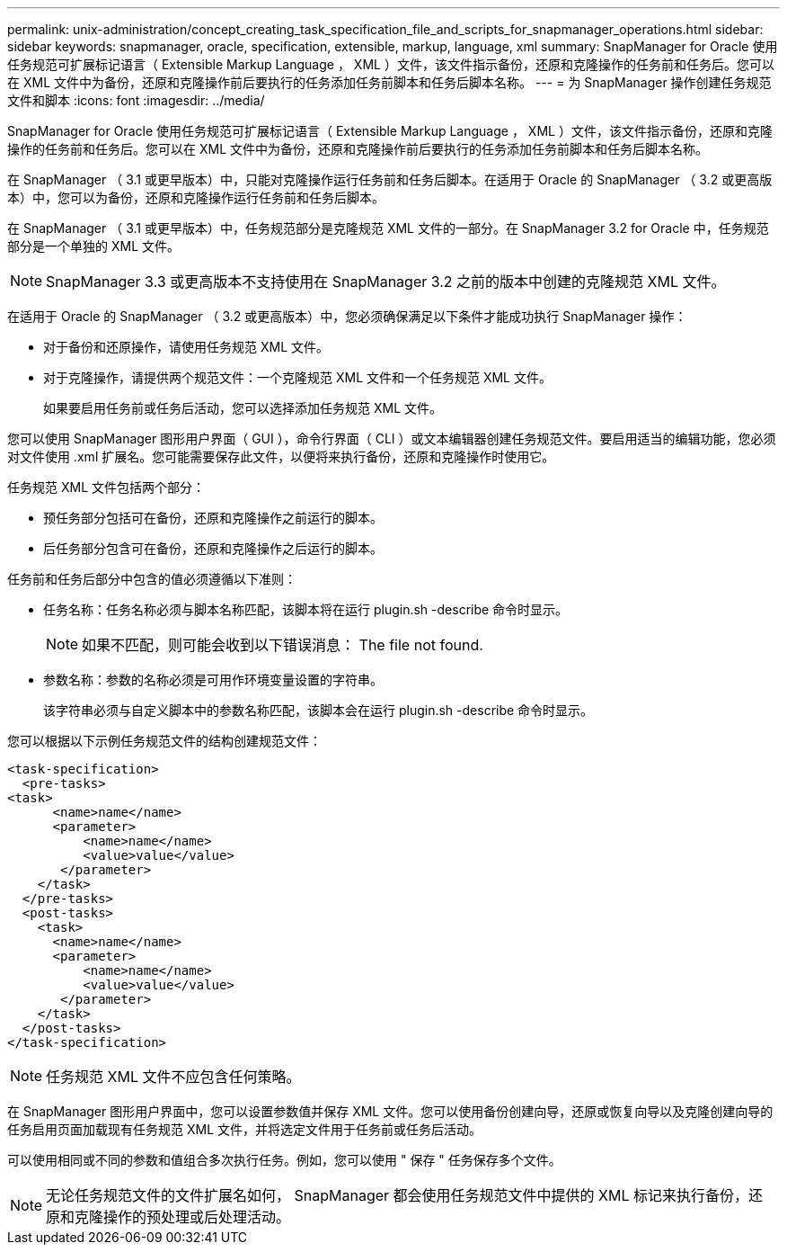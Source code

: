 ---
permalink: unix-administration/concept_creating_task_specification_file_and_scripts_for_snapmanager_operations.html 
sidebar: sidebar 
keywords: snapmanager, oracle, specification, extensible, markup, language, xml 
summary: SnapManager for Oracle 使用任务规范可扩展标记语言（ Extensible Markup Language ， XML ）文件，该文件指示备份，还原和克隆操作的任务前和任务后。您可以在 XML 文件中为备份，还原和克隆操作前后要执行的任务添加任务前脚本和任务后脚本名称。 
---
= 为 SnapManager 操作创建任务规范文件和脚本
:icons: font
:imagesdir: ../media/


[role="lead"]
SnapManager for Oracle 使用任务规范可扩展标记语言（ Extensible Markup Language ， XML ）文件，该文件指示备份，还原和克隆操作的任务前和任务后。您可以在 XML 文件中为备份，还原和克隆操作前后要执行的任务添加任务前脚本和任务后脚本名称。

在 SnapManager （ 3.1 或更早版本）中，只能对克隆操作运行任务前和任务后脚本。在适用于 Oracle 的 SnapManager （ 3.2 或更高版本）中，您可以为备份，还原和克隆操作运行任务前和任务后脚本。

在 SnapManager （ 3.1 或更早版本）中，任务规范部分是克隆规范 XML 文件的一部分。在 SnapManager 3.2 for Oracle 中，任务规范部分是一个单独的 XML 文件。


NOTE: SnapManager 3.3 或更高版本不支持使用在 SnapManager 3.2 之前的版本中创建的克隆规范 XML 文件。

在适用于 Oracle 的 SnapManager （ 3.2 或更高版本）中，您必须确保满足以下条件才能成功执行 SnapManager 操作：

* 对于备份和还原操作，请使用任务规范 XML 文件。
* 对于克隆操作，请提供两个规范文件：一个克隆规范 XML 文件和一个任务规范 XML 文件。
+
如果要启用任务前或任务后活动，您可以选择添加任务规范 XML 文件。



您可以使用 SnapManager 图形用户界面（ GUI ），命令行界面（ CLI ）或文本编辑器创建任务规范文件。要启用适当的编辑功能，您必须对文件使用 .xml 扩展名。您可能需要保存此文件，以便将来执行备份，还原和克隆操作时使用它。

任务规范 XML 文件包括两个部分：

* 预任务部分包括可在备份，还原和克隆操作之前运行的脚本。
* 后任务部分包含可在备份，还原和克隆操作之后运行的脚本。


任务前和任务后部分中包含的值必须遵循以下准则：

* 任务名称：任务名称必须与脚本名称匹配，该脚本将在运行 plugin.sh -describe 命令时显示。
+

NOTE: 如果不匹配，则可能会收到以下错误消息： The file not found.

* 参数名称：参数的名称必须是可用作环境变量设置的字符串。
+
该字符串必须与自定义脚本中的参数名称匹配，该脚本会在运行 plugin.sh -describe 命令时显示。



您可以根据以下示例任务规范文件的结构创建规范文件：

[listing]
----

<task-specification>
  <pre-tasks>
<task>
      <name>name</name>
      <parameter>
          <name>name</name>
          <value>value</value>
       </parameter>
    </task>
  </pre-tasks>
  <post-tasks>
    <task>
      <name>name</name>
      <parameter>
          <name>name</name>
          <value>value</value>
       </parameter>
    </task>
  </post-tasks>
</task-specification>
----

NOTE: 任务规范 XML 文件不应包含任何策略。

在 SnapManager 图形用户界面中，您可以设置参数值并保存 XML 文件。您可以使用备份创建向导，还原或恢复向导以及克隆创建向导的任务启用页面加载现有任务规范 XML 文件，并将选定文件用于任务前或任务后活动。

可以使用相同或不同的参数和值组合多次执行任务。例如，您可以使用 " 保存 " 任务保存多个文件。


NOTE: 无论任务规范文件的文件扩展名如何， SnapManager 都会使用任务规范文件中提供的 XML 标记来执行备份，还原和克隆操作的预处理或后处理活动。
